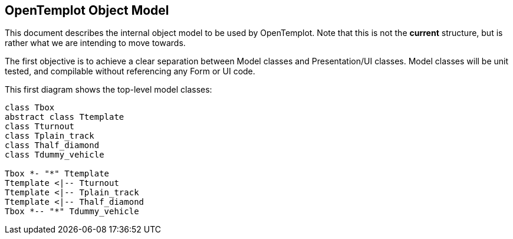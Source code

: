 == OpenTemplot Object Model

This document describes the internal object model to be used by OpenTemplot. 
Note that this is not the *current* structure, but is rather what we are 
intending to move towards.

The first objective is to achieve a clear separation between Model classes and 
Presentation/UI classes. Model classes will be unit tested, and compilable without
referencing any Form or UI code.

This first diagram shows the top-level model classes:

[plantuml, diagram-classes, png]
....
class Tbox
abstract class Ttemplate
class Tturnout
class Tplain_track
class Thalf_diamond
class Tdummy_vehicle

Tbox *- "*" Ttemplate
Ttemplate <|-- Tturnout
Ttemplate <|-- Tplain_track
Ttemplate <|-- Thalf_diamond
Tbox *-- "*" Tdummy_vehicle
....

